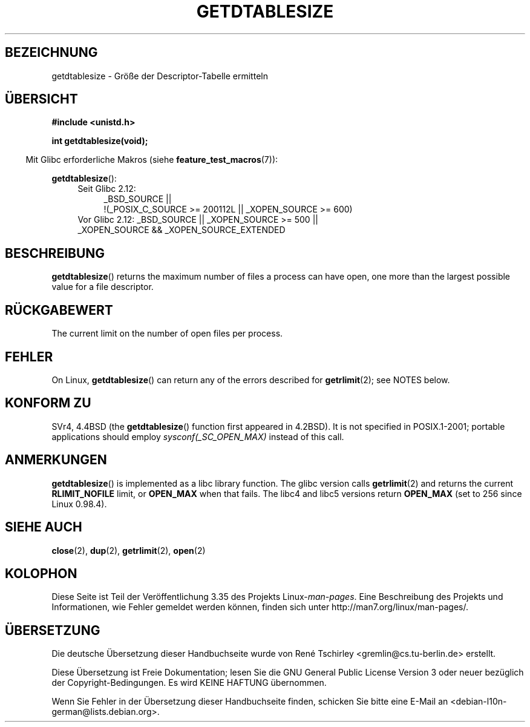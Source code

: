 .\" Hey Emacs! This file is -*- nroff -*- source.
.\"
.\" Copyright 1993 Rickard E. Faith (faith@cs.unc.edu)
.\"
.\" Permission is granted to make and distribute verbatim copies of this
.\" manual provided the copyright notice and this permission notice are
.\" preserved on all copies.
.\"
.\" Permission is granted to copy and distribute modified versions of this
.\" manual under the conditions for verbatim copying, provided that the
.\" entire resulting derived work is distributed under the terms of a
.\" permission notice identical to this one.
.\"
.\" Since the Linux kernel and libraries are constantly changing, this
.\" manual page may be incorrect or out-of-date.  The author(s) assume no
.\" responsibility for errors or omissions, or for damages resulting from
.\" the use of the information contained herein.  The author(s) may not
.\" have taken the same level of care in the production of this manual,
.\" which is licensed free of charge, as they might when working
.\" professionally.
.\"
.\" Formatted or processed versions of this manual, if unaccompanied by
.\" the source, must acknowledge the copyright and authors of this work.
.\"
.\" Modified 2002-04-15 by Roger Luethi <rl@hellgate.ch> and aeb
.\"
.\"*******************************************************************
.\"
.\" This file was generated with po4a. Translate the source file.
.\"
.\"*******************************************************************
.TH GETDTABLESIZE 2 "20. September 2010" Linux Linux\-Programmierhandbuch
.SH BEZEICHNUNG
getdtablesize \- Größe der Descriptor\-Tabelle ermitteln
.SH ÜBERSICHT
\fB#include <unistd.h>\fP
.sp
\fBint getdtablesize(void);\fP
.sp
.in -4n
Mit Glibc erforderliche Makros (siehe \fBfeature_test_macros\fP(7)):
.in
.sp
\fBgetdtablesize\fP():
.ad l
.RS 4
.PD 0
.TP  4
Seit Glibc 2.12:
.nf
_BSD_SOURCE ||
    !(_POSIX_C_SOURCE\ >=\ 200112L || _XOPEN_SOURCE\ >=\ 600)
.TP  4
.fi
Vor Glibc 2.12: _BSD_SOURCE || _XOPEN_SOURCE\ >=\ 500 || _XOPEN_SOURCE\ &&\ _XOPEN_SOURCE_EXTENDED
.PD
.RE
.ad b
.SH BESCHREIBUNG
\fBgetdtablesize\fP()  returns the maximum number of files a process can have
open, one more than the largest possible value for a file descriptor.
.SH RÜCKGABEWERT
The current limit on the number of open files per process.
.SH FEHLER
On Linux, \fBgetdtablesize\fP()  can return any of the errors described for
\fBgetrlimit\fP(2); see NOTES below.
.SH "KONFORM ZU"
SVr4, 4.4BSD (the \fBgetdtablesize\fP()  function first appeared in 4.2BSD).
It is not specified in POSIX.1\-2001; portable applications should employ
\fIsysconf(_SC_OPEN_MAX)\fP instead of this call.
.SH ANMERKUNGEN
\fBgetdtablesize\fP()  is implemented as a libc library function.  The glibc
version calls \fBgetrlimit\fP(2)  and returns the current \fBRLIMIT_NOFILE\fP
limit, or \fBOPEN_MAX\fP when that fails.  The libc4 and libc5 versions return
\fBOPEN_MAX\fP (set to 256 since Linux 0.98.4).
.SH "SIEHE AUCH"
\fBclose\fP(2), \fBdup\fP(2), \fBgetrlimit\fP(2), \fBopen\fP(2)
.SH KOLOPHON
Diese Seite ist Teil der Veröffentlichung 3.35 des Projekts
Linux\-\fIman\-pages\fP. Eine Beschreibung des Projekts und Informationen, wie
Fehler gemeldet werden können, finden sich unter
http://man7.org/linux/man\-pages/.

.SH ÜBERSETZUNG
Die deutsche Übersetzung dieser Handbuchseite wurde von
René Tschirley <gremlin@cs.tu-berlin.de>
erstellt.

Diese Übersetzung ist Freie Dokumentation; lesen Sie die
GNU General Public License Version 3 oder neuer bezüglich der
Copyright-Bedingungen. Es wird KEINE HAFTUNG übernommen.

Wenn Sie Fehler in der Übersetzung dieser Handbuchseite finden,
schicken Sie bitte eine E-Mail an <debian-l10n-german@lists.debian.org>.
